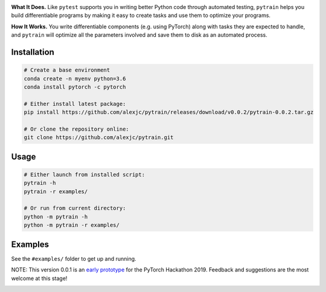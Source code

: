 .. image:: docs/logo.png

.. image:: https://img.shields.io/badge/python-3.6%2B-blue

**What It Does.** Like ``pytest`` supports you in writing better Python code through automated testing, ``pytrain`` helps you build differentiable programs by making it easy to create tasks and use them to optimize your programs.

**How It Works.** You write differentiable components (e.g. using PyTorch) along with tasks they are expected to handle, and ``pytrain`` will optimize all the parameters involved and save them to disk as an automated process.

Installation
============

.. code:: bash

    # Create a base environment
    conda create -n myenv python=3.6
    conda install pytorch -c pytorch

    # Either install latest package:
    pip install https://github.com/alexjc/pytrain/releases/download/v0.0.2/pytrain-0.0.2.tar.gz

    # Or clone the repository online:
    git clone https://github.com/alexjc/pytrain.git

Usage
=====

.. code:: bash

    # Either launch from installed script:
    pytrain -h
    pytrain -r examples/

    # Or run from current directory:
    python -m pytrain -h
    python -m pytrain -r examples/


Examples
========

See the ``#examples/`` folder to get up and running.

NOTE: This version 0.0.1 is an `early prototype <https://www.youtube.com/watch?v=X5PUnVVtq-g>`_ for the PyTorch Hackathon 2019.  Feedback and suggestions are the most welcome at this stage!

.. image:: docs/console.gif